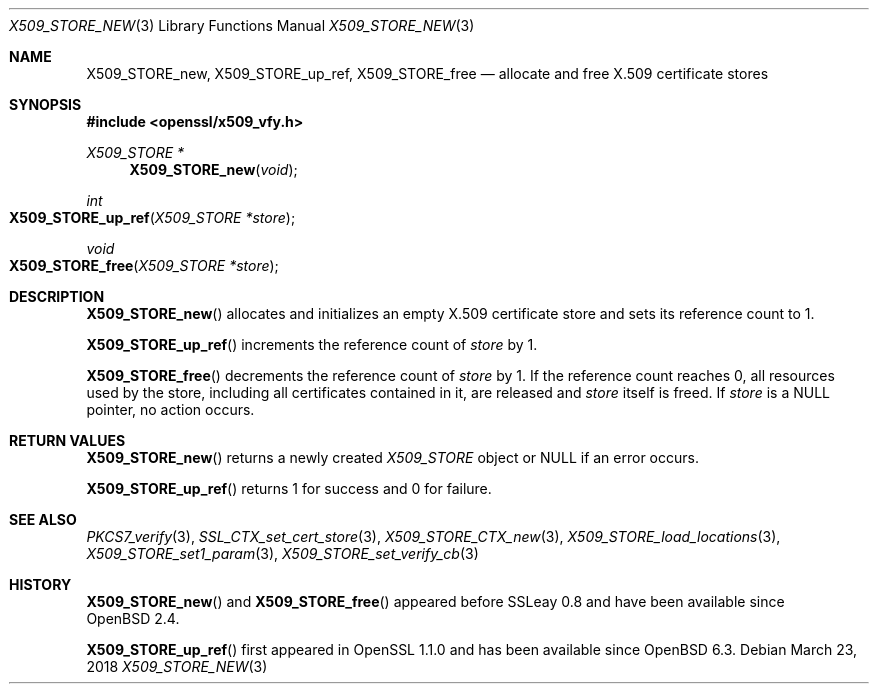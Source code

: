 .\" $OpenBSD: X509_STORE_new.3,v 1.3 2018/03/23 23:18:17 schwarze Exp $
.\" full merge up to: OpenSSL 05ea606a May 20 20:52:46 2016 -0400
.\" selective merge up to: OpenSSL 99d63d46 Oct 26 13:56:48 2016 -0400
.\"
.\" This file is a derived work.
.\" The changes are covered by the following Copyright and license:
.\"
.\" Copyright (c) 2018 Ingo Schwarze <schwarze@openbsd.org>
.\"
.\" Permission to use, copy, modify, and distribute this software for any
.\" purpose with or without fee is hereby granted, provided that the above
.\" copyright notice and this permission notice appear in all copies.
.\"
.\" THE SOFTWARE IS PROVIDED "AS IS" AND THE AUTHOR DISCLAIMS ALL WARRANTIES
.\" WITH REGARD TO THIS SOFTWARE INCLUDING ALL IMPLIED WARRANTIES OF
.\" MERCHANTABILITY AND FITNESS. IN NO EVENT SHALL THE AUTHOR BE LIABLE FOR
.\" ANY SPECIAL, DIRECT, INDIRECT, OR CONSEQUENTIAL DAMAGES OR ANY DAMAGES
.\" WHATSOEVER RESULTING FROM LOSS OF USE, DATA OR PROFITS, WHETHER IN AN
.\" ACTION OF CONTRACT, NEGLIGENCE OR OTHER TORTIOUS ACTION, ARISING OUT OF
.\" OR IN CONNECTION WITH THE USE OR PERFORMANCE OF THIS SOFTWARE.
.\"
.\" The original file was written by
.\" Alessandro Ghedini <alessandro@ghedini.me>.
.\" Copyright (c) 2016 The OpenSSL Project.  All rights reserved.
.\"
.\" Redistribution and use in source and binary forms, with or without
.\" modification, are permitted provided that the following conditions
.\" are met:
.\"
.\" 1. Redistributions of source code must retain the above copyright
.\"    notice, this list of conditions and the following disclaimer.
.\"
.\" 2. Redistributions in binary form must reproduce the above copyright
.\"    notice, this list of conditions and the following disclaimer in
.\"    the documentation and/or other materials provided with the
.\"    distribution.
.\"
.\" 3. All advertising materials mentioning features or use of this
.\"    software must display the following acknowledgment:
.\"    "This product includes software developed by the OpenSSL Project
.\"    for use in the OpenSSL Toolkit. (http://www.openssl.org/)"
.\"
.\" 4. The names "OpenSSL Toolkit" and "OpenSSL Project" must not be used to
.\"    endorse or promote products derived from this software without
.\"    prior written permission. For written permission, please contact
.\"    openssl-core@openssl.org.
.\"
.\" 5. Products derived from this software may not be called "OpenSSL"
.\"    nor may "OpenSSL" appear in their names without prior written
.\"    permission of the OpenSSL Project.
.\"
.\" 6. Redistributions of any form whatsoever must retain the following
.\"    acknowledgment:
.\"    "This product includes software developed by the OpenSSL Project
.\"    for use in the OpenSSL Toolkit (http://www.openssl.org/)"
.\"
.\" THIS SOFTWARE IS PROVIDED BY THE OpenSSL PROJECT ``AS IS'' AND ANY
.\" EXPRESSED OR IMPLIED WARRANTIES, INCLUDING, BUT NOT LIMITED TO, THE
.\" IMPLIED WARRANTIES OF MERCHANTABILITY AND FITNESS FOR A PARTICULAR
.\" PURPOSE ARE DISCLAIMED.  IN NO EVENT SHALL THE OpenSSL PROJECT OR
.\" ITS CONTRIBUTORS BE LIABLE FOR ANY DIRECT, INDIRECT, INCIDENTAL,
.\" SPECIAL, EXEMPLARY, OR CONSEQUENTIAL DAMAGES (INCLUDING, BUT
.\" NOT LIMITED TO, PROCUREMENT OF SUBSTITUTE GOODS OR SERVICES;
.\" LOSS OF USE, DATA, OR PROFITS; OR BUSINESS INTERRUPTION)
.\" HOWEVER CAUSED AND ON ANY THEORY OF LIABILITY, WHETHER IN CONTRACT,
.\" STRICT LIABILITY, OR TORT (INCLUDING NEGLIGENCE OR OTHERWISE)
.\" ARISING IN ANY WAY OUT OF THE USE OF THIS SOFTWARE, EVEN IF ADVISED
.\" OF THE POSSIBILITY OF SUCH DAMAGE.
.\"
.Dd $Mdocdate: March 23 2018 $
.Dt X509_STORE_NEW 3
.Os
.Sh NAME
.Nm X509_STORE_new ,
.Nm X509_STORE_up_ref ,
.Nm X509_STORE_free
.Nd allocate and free X.509 certificate stores
.Sh SYNOPSIS
.In openssl/x509_vfy.h
.Ft X509_STORE *
.Fn X509_STORE_new void
.Ft int
.Fo X509_STORE_up_ref
.Fa "X509_STORE *store"
.Fc
.Ft void
.Fo X509_STORE_free
.Fa "X509_STORE *store"
.Fc
.Sh DESCRIPTION
.Fn X509_STORE_new
allocates and initializes an empty X.509 certificate store
and sets its reference count to 1.
.Pp
.Fn X509_STORE_up_ref
increments the reference count of
.Fa store
by 1.
.Pp
.Fn X509_STORE_free
decrements the reference count of
.Fa store
by 1.
If the reference count reaches 0,
all resources used by the store, including all certificates
contained in it, are released and
.Fa store
itself is freed.
If
.Fa store
is a
.Dv NULL
pointer, no action occurs.
.Sh RETURN VALUES
.Fn X509_STORE_new
returns a newly created
.Vt X509_STORE
object or
.Dv NULL
if an error occurs.
.Pp
.Fn X509_STORE_up_ref
returns 1 for success and 0 for failure.
.Sh SEE ALSO
.Xr PKCS7_verify 3 ,
.Xr SSL_CTX_set_cert_store 3 ,
.Xr X509_STORE_CTX_new 3 ,
.Xr X509_STORE_load_locations 3 ,
.Xr X509_STORE_set1_param 3 ,
.Xr X509_STORE_set_verify_cb 3
.Sh HISTORY
.Fn X509_STORE_new
and
.Fn X509_STORE_free
appeared before SSLeay 0.8 and have been available since
.Ox 2.4 .
.Pp
.Fn X509_STORE_up_ref
first appeared in OpenSSL 1.1.0 and has been available since
.Ox 6.3 .
